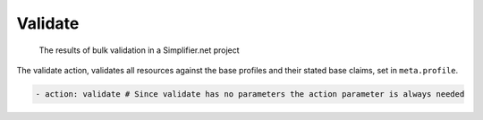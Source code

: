 .. _qc_actions_validate:

Validate
~~~~~~~~

.. figure:: /images/Simplifier-validate-results.png
    :alt: The results of bulk validation

    The results of bulk validation in a Simplifier.net project

The validate action, validates all resources against the base profiles
and their stated base claims, set in ``meta.profile``.

.. code-block:: yaml

   - action: validate # Since validate has no parameters the action parameter is always needed
